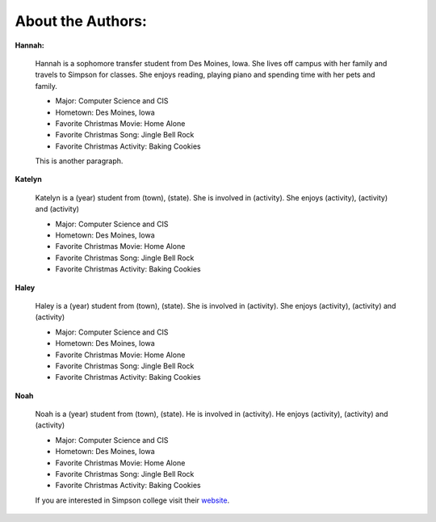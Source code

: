==================
About the Authors:
==================

**Hannah:**

    Hannah is a sophomore transfer student from Des Moines, Iowa. She lives off campus with her family
    and travels to Simpson for classes. She enjoys reading, playing piano and spending time with her 
    pets and family.
    
    * Major: Computer Science and CIS 
    * Hometown: Des Moines, Iowa
    
    * Favorite Christmas Movie: Home Alone
    * Favorite Christmas Song: Jingle Bell Rock
    * Favorite Christmas Activity: Baking Cookies
    
    This is another paragraph.

**Katelyn**

    Katelyn is a (year) student from (town), (state). She is involved in (activity).
    She enjoys (activity), (activity) and (activity)
    
    * Major: Computer Science and CIS 
    * Hometown: Des Moines, Iowa
    
    * Favorite Christmas Movie: Home Alone
    * Favorite Christmas Song: Jingle Bell Rock
    * Favorite Christmas Activity: Baking Cookies

**Haley**

    Haley is a (year) student from (town), (state). She is involved in (activity).
    She enjoys (activity), (activity) and (activity)
    
    * Major: Computer Science and CIS 
    * Hometown: Des Moines, Iowa
    
    * Favorite Christmas Movie: Home Alone
    * Favorite Christmas Song: Jingle Bell Rock
    * Favorite Christmas Activity: Baking Cookies
    
**Noah**

    Noah is a (year) student from (town), (state). He is involved in (activity).
    He enjoys (activity), (activity) and (activity)
    
    * Major: Computer Science and CIS 
    * Hometown: Des Moines, Iowa
    
    * Favorite Christmas Movie: Home Alone
    * Favorite Christmas Song: Jingle Bell Rock
    * Favorite Christmas Activity: Baking Cookies
    
    If you are interested in Simpson college visit their `website`_.

    .. _website: https://simpson.edu/
